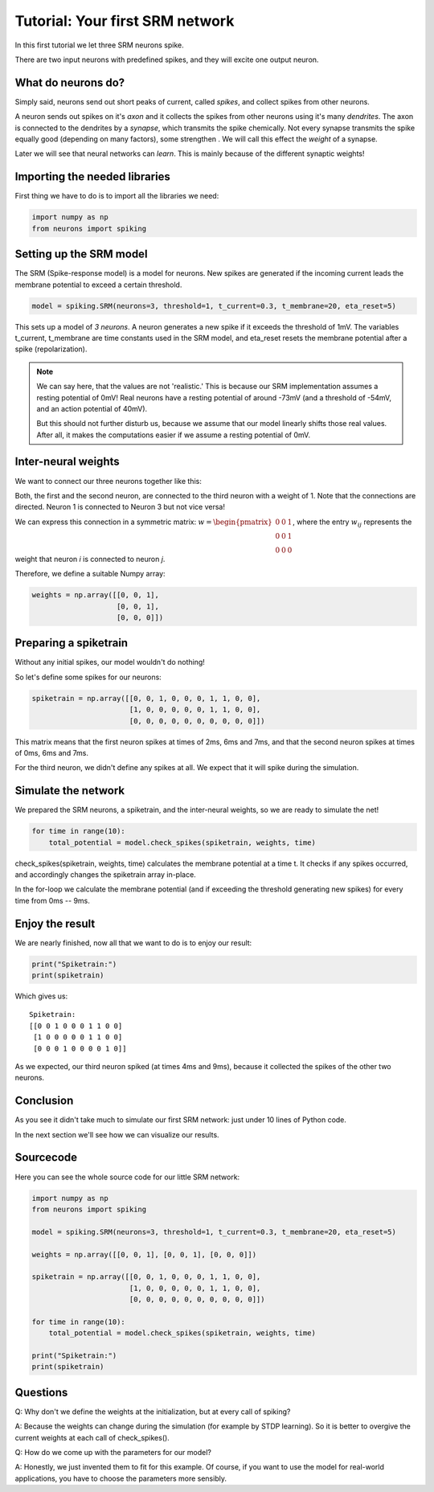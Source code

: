 Tutorial: Your first SRM network
================================

In this first tutorial we let three SRM neurons spike.

There are two input neurons with predefined spikes, and they will excite one output neuron.


What do neurons do?
-------------------

Simply said, neurons send out short peaks of current, called *spikes*, and collect spikes from other neurons.

A neuron sends out spikes on it's *axon* and it collects the spikes from other neurons using it's many *dendrites*.
The axon is connected to the dendrites by a *synapse*, which transmits the spike chemically. Not every synapse transmits
the spike equally good (depending on many factors), some strengthen . We will call this effect the *weight* of a synapse.

Later we will see that neural networks can *learn*. This is mainly because of the different synaptic weights!

Importing the needed libraries
------------------------------

First thing we have to do is to import all the libraries we need:

.. code-block:: python

    import numpy as np
    from neurons import spiking

Setting up the SRM model
------------------------

The SRM (Spike-response model) is a model for neurons. New spikes are generated if the incoming current leads the membrane potential to exceed a certain threshold.

.. code-block:: python

    model = spiking.SRM(neurons=3, threshold=1, t_current=0.3, t_membrane=20, eta_reset=5)

This sets up a model of *3 neurons*. A neuron generates a new spike if it exceeds the threshold of 1mV. The variables
t_current, t_membrane are time constants used in the SRM model, and eta_reset resets the membrane potential after a spike (repolarization).

.. note::
    We can say here, that the values are not 'realistic.' This is because our SRM implementation assumes a resting potential
    of 0mV! Real neurons have a resting potential of around -73mV (and a threshold of -54mV, and an action potential of 40mV).

    But this should not further disturb us, because we assume that our model linearly shifts those real values. After all,
    it makes the computations easier if we assume a resting potential of 0mV.

Inter-neural weights
--------------------

We want to connect our three neurons together like this:

.. image:: _images/neuron_connection.png
    :alt: Inter-neural weights
    :width: 200px

Both, the first and the second neuron, are connected to the third neuron with a weight of 1.
Note that the connections are directed. Neuron 1 is connected to Neuron 3 but not vice versa!

We can express this connection in a symmetric matrix:
:math:`w = \begin{pmatrix}0 & 0 & 1 \\0 & 0 & 1 \\0 & 0 & 0\end{pmatrix}`,
where the entry :math:`w_{ij}` represents the weight that neuron *i* is connected to neuron *j*.

Therefore, we define a suitable Numpy array:

.. code-block:: python

    weights = np.array([[0, 0, 1],
                        [0, 0, 1],
                        [0, 0, 0]])


Preparing a spiketrain
----------------------

Without any initial spikes, our model wouldn't do nothing!

So let's define some spikes for our neurons:

.. code-block:: python

    spiketrain = np.array([[0, 0, 1, 0, 0, 0, 1, 1, 0, 0],
                           [1, 0, 0, 0, 0, 0, 1, 1, 0, 0],
                           [0, 0, 0, 0, 0, 0, 0, 0, 0, 0]])

This matrix means that the first neuron spikes at times of 2ms, 6ms and 7ms, and that the second neuron spikes at
times of 0ms, 6ms and 7ms.

For the third neuron,  we didn't define any spikes at all. We expect that it will spike during the simulation.

Simulate the network
--------------------

We prepared the SRM neurons, a spiketrain, and the inter-neural weights, so we are ready to simulate the net!

.. code-block:: python

    for time in range(10):
        total_potential = model.check_spikes(spiketrain, weights, time)

check_spikes(spiketrain, weights, time) calculates the membrane potential at a time t. It checks if any spikes occurred, and accordingly changes the spiketrain array in-place.

In the for-loop we calculate the membrane potential (and if exceeding the threshold generating new spikes) for every time from 0ms -- 9ms.

Enjoy the result
----------------

We are nearly finished, now all that we want to do is to enjoy our result:

.. code-block:: python

    print("Spiketrain:")
    print(spiketrain)

Which gives us:

::

    Spiketrain:
    [[0 0 1 0 0 0 1 1 0 0]
     [1 0 0 0 0 0 1 1 0 0]
     [0 0 0 1 0 0 0 0 1 0]]

As we expected, our third neuron spiked (at times 4ms and 9ms), because it collected the spikes of the other two neurons.

Conclusion
----------

As you see it didn't take much to simulate our first SRM network: just under 10 lines of Python code.

In the next section we'll see how we can visualize our results.

Sourcecode
----------

Here you can see the whole source code for our little SRM network:

.. code-block:: python

    import numpy as np
    from neurons import spiking

    model = spiking.SRM(neurons=3, threshold=1, t_current=0.3, t_membrane=20, eta_reset=5)

    weights = np.array([[0, 0, 1], [0, 0, 1], [0, 0, 0]])

    spiketrain = np.array([[0, 0, 1, 0, 0, 0, 1, 1, 0, 0],
                           [1, 0, 0, 0, 0, 0, 1, 1, 0, 0],
                           [0, 0, 0, 0, 0, 0, 0, 0, 0, 0]])

    for time in range(10):
        total_potential = model.check_spikes(spiketrain, weights, time)

    print("Spiketrain:")
    print(spiketrain)

Questions
---------

Q: Why don't we define the weights at the initialization, but at every call of spiking?

A: Because the weights can change during the simulation (for example by STDP learning). So it is better to overgive the
current weights at each call of check_spikes().

Q: How do we come up with the parameters for our model?

A: Honestly, we just invented them to fit for this example. Of course, if you want to use the model for real-world
applications, you have to choose the parameters more sensibly.